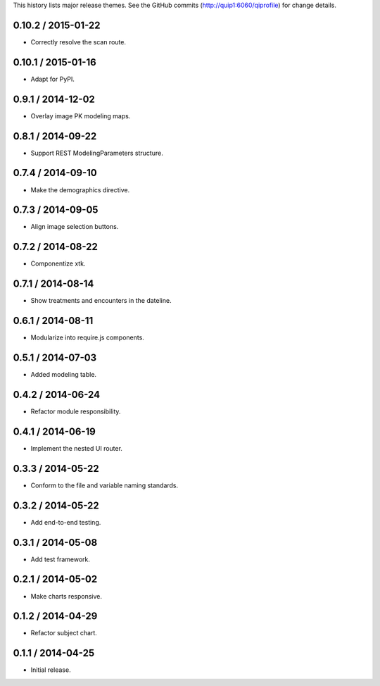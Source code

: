 This history lists major release themes. See the GitHub commits
(http://quip1:6060/qiprofile) for change details.

0.10.2 / 2015-01-22
------------------
* Correctly resolve the scan route.

0.10.1 / 2015-01-16
------------------
* Adapt for PyPI.

0.9.1 / 2014-12-02
------------------
* Overlay image PK modeling maps.

0.8.1 / 2014-09-22
------------------
* Support REST ModelingParameters structure.

0.7.4 / 2014-09-10
------------------
* Make the demographics directive.

0.7.3 / 2014-09-05
------------------
* Align image selection buttons.

0.7.2 / 2014-08-22
------------------
* Componentize xtk.

0.7.1 / 2014-08-14
------------------
* Show treatments and encounters in the dateline.

0.6.1 / 2014-08-11
------------------
* Modularize into require.js components.

0.5.1 / 2014-07-03
------------------
* Added modeling table.

0.4.2 / 2014-06-24
------------------
* Refactor module responsibility.

0.4.1 / 2014-06-19
------------------
* Implement the nested UI router.

0.3.3 / 2014-05-22
------------------
* Conform to the file and variable naming standards.

0.3.2 / 2014-05-22
------------------
* Add end-to-end testing.

0.3.1 / 2014-05-08
------------------
* Add test framework.

0.2.1 / 2014-05-02
------------------
* Make charts responsive.

0.1.2 / 2014-04-29
------------------
* Refactor subject chart.

0.1.1 / 2014-04-25
------------------
* Initial release.
